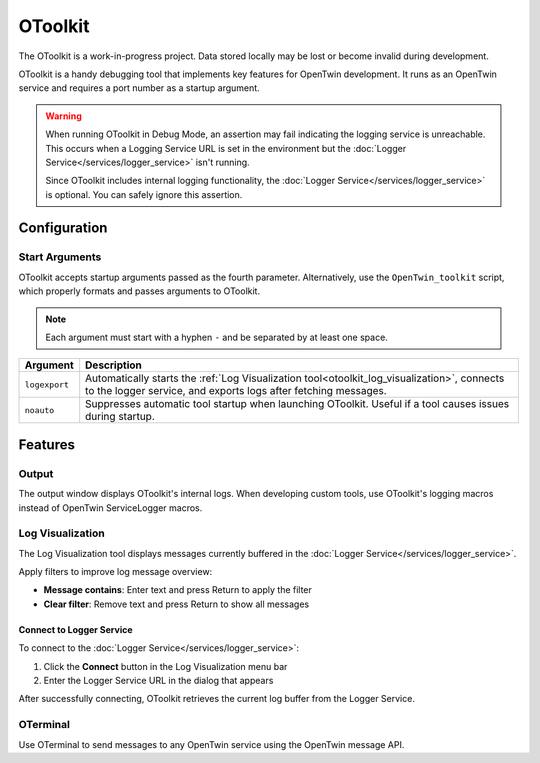 OToolkit
########

The OToolkit is a work-in-progress project. Data stored locally may be lost or become invalid during development.

OToolkit is a handy debugging tool that implements key features for OpenTwin development. It runs as an OpenTwin service and requires a port number as a startup argument.

.. warning::
   When running OToolkit in Debug Mode, an assertion may fail indicating the logging service is unreachable. This occurs when a Logging Service URL is set in the environment but the :doc:`Logger Service</services/logger_service>` isn't running.
   
   Since OToolkit includes internal logging functionality, the :doc:`Logger Service</services/logger_service>` is optional. You can safely ignore this assertion.

Configuration
*************

Start Arguments
===============

OToolkit accepts startup arguments passed as the fourth parameter. Alternatively, use the ``OpenTwin_toolkit`` script, which properly formats and passes arguments to OToolkit.

.. note::
    Each argument must start with a hyphen ``-`` and be separated by at least one space.

.. list-table:: 
    :header-rows: 1

    *   - Argument
        - Description
    *   - ``logexport``
        - Automatically starts the :ref:`Log Visualization tool<otoolkit_log_visualization>`, connects to the logger service, and exports logs after fetching messages.
    *   - ``noauto``
        - Suppresses automatic tool startup when launching OToolkit. Useful if a tool causes issues during startup.

Features
********

Output
======

The output window displays OToolkit's internal logs. When developing custom tools, use OToolkit's logging macros instead of OpenTwin ServiceLogger macros.

.. _otoolkit_log_visualization:

Log Visualization
=================

The Log Visualization tool displays messages currently buffered in the :doc:`Logger Service</services/logger_service>`.

Apply filters to improve log message overview:

- **Message contains**: Enter text and press Return to apply the filter
- **Clear filter**: Remove text and press Return to show all messages

Connect to Logger Service
-------------------------

To connect to the :doc:`Logger Service</services/logger_service>`:

1. Click the **Connect** button in the Log Visualization menu bar
2. Enter the Logger Service URL in the dialog that appears

After successfully connecting, OToolkit retrieves the current log buffer from the Logger Service.

OTerminal
=========

Use OTerminal to send messages to any OpenTwin service using the OpenTwin message API.